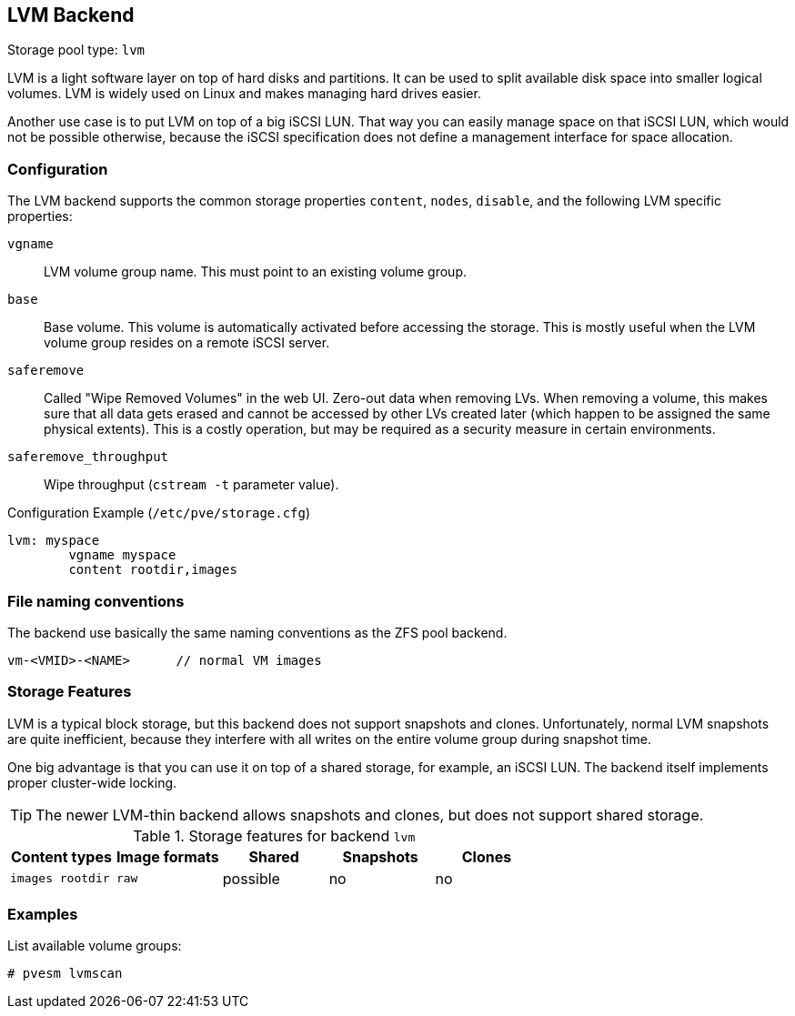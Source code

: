 [[storage_lvm]]
LVM Backend
-----------
ifdef::wiki[]
:pve-toplevel:
:title: Storage: LVM
endif::wiki[]

Storage pool type: `lvm`

LVM is a light software layer on top of hard disks and partitions. It
can be used to split available disk space into smaller logical
volumes. LVM is widely used on Linux and makes managing hard drives
easier.

Another use case is to put LVM on top of a big iSCSI LUN. That way you
can easily manage space on that iSCSI LUN, which would not be possible
otherwise, because the iSCSI specification does not define a
management interface for space allocation.


Configuration
~~~~~~~~~~~~~

The LVM backend supports the common storage properties `content`, `nodes`,
`disable`, and the following LVM specific properties:

`vgname`::

LVM volume group name. This must point to an existing volume group.

`base`::

Base volume. This volume is automatically activated before accessing
the storage. This is mostly useful when the LVM volume group resides
on a remote iSCSI server.

`saferemove`::

Called "Wipe Removed Volumes" in the web UI. Zero-out data when removing LVs.
When removing a volume, this makes sure that all data gets erased and cannot be
accessed by other LVs created later (which happen to be assigned the same
physical extents). This is a costly operation, but may be required as a security
measure in certain environments.

`saferemove_throughput`::

Wipe throughput (`cstream -t` parameter value).

.Configuration Example (`/etc/pve/storage.cfg`)
----
lvm: myspace
	vgname myspace
	content rootdir,images
----

File naming conventions
~~~~~~~~~~~~~~~~~~~~~~~

The backend use basically the same naming conventions as the ZFS pool
backend.

 vm-<VMID>-<NAME>      // normal VM images

Storage Features
~~~~~~~~~~~~~~~~

LVM is a typical block storage, but this backend does not support
snapshots and clones. Unfortunately, normal LVM snapshots are quite
inefficient, because they interfere with all writes on the entire volume
group during snapshot time.

One big advantage is that you can use it on top of a shared storage,
for example, an iSCSI LUN. The backend itself implements proper cluster-wide
locking.

TIP: The newer LVM-thin backend allows snapshots and clones, but does
not support shared storage.


.Storage features for backend `lvm`
[width="100%",cols="m,m,3*d",options="header"]
|==============================================================================
|Content types  |Image formats  |Shared   |Snapshots |Clones
|images rootdir |raw            |possible |no        |no
|==============================================================================

Examples
~~~~~~~~

List available volume groups:

 # pvesm lvmscan

ifdef::wiki[]

See Also
~~~~~~~~

* link:/wiki/Storage[Storage]

endif::wiki[]



